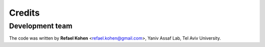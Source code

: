 =======
Credits
=======

Development team
----------------

The code was written by **Refael Kohen** <refael.kohen@gmail.com>, Yaniv Assaf Lab, Tel Aviv University.



